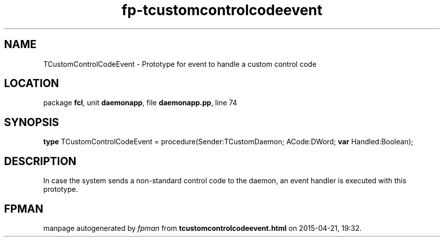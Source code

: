 .\" file autogenerated by fpman
.TH "fp-tcustomcontrolcodeevent" 3 "2014-03-14" "fpman" "Free Pascal Programmer's Manual"
.SH NAME
TCustomControlCodeEvent - Prototype for event to handle a custom control code
.SH LOCATION
package \fBfcl\fR, unit \fBdaemonapp\fR, file \fBdaemonapp.pp\fR, line 74
.SH SYNOPSIS
\fBtype\fR TCustomControlCodeEvent = procedure(Sender:TCustomDaemon; ACode:DWord; \fBvar\fR Handled:Boolean);
.SH DESCRIPTION
In case the system sends a non-standard control code to the daemon, an event handler is executed with this prototype.


.SH FPMAN
manpage autogenerated by \fIfpman\fR from \fBtcustomcontrolcodeevent.html\fR on 2015-04-21, 19:32.

